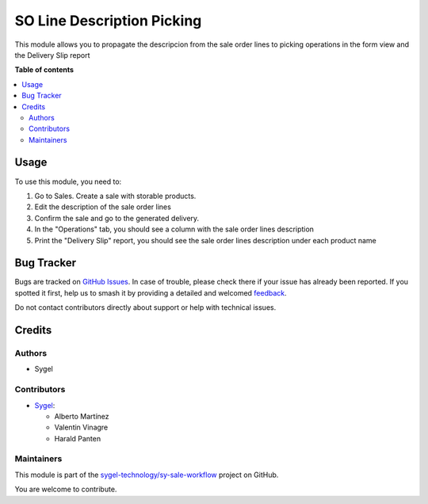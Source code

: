 ===========================
SO Line Description Picking
===========================

.. 
   !!!!!!!!!!!!!!!!!!!!!!!!!!!!!!!!!!!!!!!!!!!!!!!!!!!!
   !! This file is generated by oca-gen-addon-readme !!
   !! changes will be overwritten.                   !!
   !!!!!!!!!!!!!!!!!!!!!!!!!!!!!!!!!!!!!!!!!!!!!!!!!!!!
   !! source digest: sha256:b0dfd7236484064a11b0f1f89b1f02e416ec676b190c9733dfe09e9cb6b38cf6
   !!!!!!!!!!!!!!!!!!!!!!!!!!!!!!!!!!!!!!!!!!!!!!!!!!!!

.. |badge1| image:: https://img.shields.io/badge/maturity-Beta-yellow.png
    :target: https://odoo-community.org/page/development-status
    :alt: Beta
.. |badge2| image:: https://img.shields.io/badge/licence-AGPL--3-blue.png
    :target: http://www.gnu.org/licenses/agpl-3.0-standalone.html
    :alt: License: AGPL-3
.. |badge3| image:: https://img.shields.io/badge/github-sygel--technology%2Fsy--sale--workflow-lightgray.png?logo=github
    :target: https://github.com/sygel-technology/sy-sale-workflow/tree/15.0/so_line_description_picking
    :alt: sygel-technology/sy-sale-workflow

|badge1| |badge2| |badge3|

This module allows you to propagate the descripcion from the sale order
lines to picking operations in the form view and the Delivery Slip
report

**Table of contents**

.. contents::
   :local:

Usage
=====

To use this module, you need to:

1. Go to Sales. Create a sale with storable products.
2. Edit the description of the sale order lines
3. Confirm the sale and go to the generated delivery.
4. In the "Operations" tab, you should see a column with the sale order
   lines description
5. Print the "Delivery Slip" report, you should see the sale order lines
   description under each product name

Bug Tracker
===========

Bugs are tracked on `GitHub Issues <https://github.com/sygel-technology/sy-sale-workflow/issues>`_.
In case of trouble, please check there if your issue has already been reported.
If you spotted it first, help us to smash it by providing a detailed and welcomed
`feedback <https://github.com/sygel-technology/sy-sale-workflow/issues/new?body=module:%20so_line_description_picking%0Aversion:%2015.0%0A%0A**Steps%20to%20reproduce**%0A-%20...%0A%0A**Current%20behavior**%0A%0A**Expected%20behavior**>`_.

Do not contact contributors directly about support or help with technical issues.

Credits
=======

Authors
-------

* Sygel

Contributors
------------

- `Sygel <https://www.sygel.es>`__:

  - Alberto Martínez
  - Valentin Vinagre
  - Harald Panten

Maintainers
-----------

This module is part of the `sygel-technology/sy-sale-workflow <https://github.com/sygel-technology/sy-sale-workflow/tree/15.0/so_line_description_picking>`_ project on GitHub.

You are welcome to contribute.

